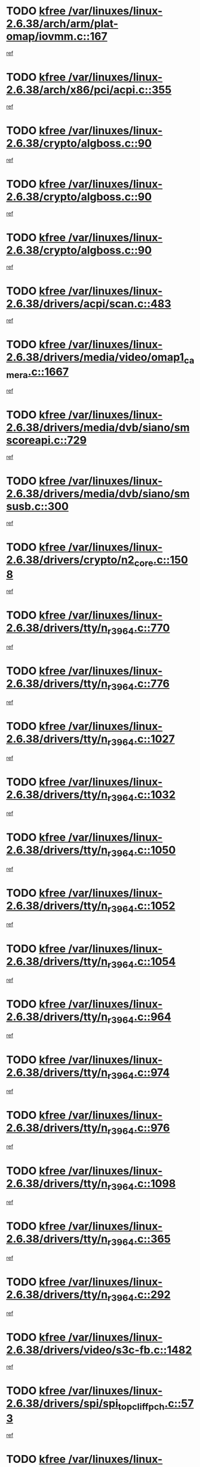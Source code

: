 * TODO [[view:/var/linuxes/linux-2.6.38/arch/arm/plat-omap/iovmm.c::face=ovl-face1::linb=167::colb=1::cole=6][kfree /var/linuxes/linux-2.6.38/arch/arm/plat-omap/iovmm.c::167]]
[[view:/var/linuxes/linux-2.6.38/arch/arm/plat-omap/iovmm.c::face=ovl-face2::linb=169::colb=36::cole=39][ref]]
* TODO [[view:/var/linuxes/linux-2.6.38/arch/x86/pci/acpi.c::face=ovl-face1::linb=355::colb=2::cole=7][kfree /var/linuxes/linux-2.6.38/arch/x86/pci/acpi.c::355]]
[[view:/var/linuxes/linux-2.6.38/arch/x86/pci/acpi.c::face=ovl-face2::linb=365::colb=8::cole=10][ref]]
* TODO [[view:/var/linuxes/linux-2.6.38/crypto/algboss.c::face=ovl-face1::linb=90::colb=1::cole=6][kfree /var/linuxes/linux-2.6.38/crypto/algboss.c::90]]
[[view:/var/linuxes/linux-2.6.38/crypto/algboss.c::face=ovl-face2::linb=94::colb=21::cole=26][ref]]
* TODO [[view:/var/linuxes/linux-2.6.38/crypto/algboss.c::face=ovl-face1::linb=90::colb=1::cole=6][kfree /var/linuxes/linux-2.6.38/crypto/algboss.c::90]]
[[view:/var/linuxes/linux-2.6.38/crypto/algboss.c::face=ovl-face2::linb=94::colb=36::cole=41][ref]]
* TODO [[view:/var/linuxes/linux-2.6.38/crypto/algboss.c::face=ovl-face1::linb=90::colb=1::cole=6][kfree /var/linuxes/linux-2.6.38/crypto/algboss.c::90]]
[[view:/var/linuxes/linux-2.6.38/crypto/algboss.c::face=ovl-face2::linb=94::colb=50::cole=55][ref]]
* TODO [[view:/var/linuxes/linux-2.6.38/drivers/acpi/scan.c::face=ovl-face1::linb=483::colb=3::cole=8][kfree /var/linuxes/linux-2.6.38/drivers/acpi/scan.c::483]]
[[view:/var/linuxes/linux-2.6.38/drivers/acpi/scan.c::face=ovl-face2::linb=488::colb=23::cole=33][ref]]
* TODO [[view:/var/linuxes/linux-2.6.38/drivers/media/video/omap1_camera.c::face=ovl-face1::linb=1667::colb=1::cole=6][kfree /var/linuxes/linux-2.6.38/drivers/media/video/omap1_camera.c::1667]]
[[view:/var/linuxes/linux-2.6.38/drivers/media/video/omap1_camera.c::face=ovl-face2::linb=1669::colb=9::cole=14][ref]]
* TODO [[view:/var/linuxes/linux-2.6.38/drivers/media/dvb/siano/smscoreapi.c::face=ovl-face1::linb=729::colb=1::cole=6][kfree /var/linuxes/linux-2.6.38/drivers/media/dvb/siano/smscoreapi.c::729]]
[[view:/var/linuxes/linux-2.6.38/drivers/media/dvb/siano/smscoreapi.c::face=ovl-face2::linb=733::colb=33::cole=40][ref]]
* TODO [[view:/var/linuxes/linux-2.6.38/drivers/media/dvb/siano/smsusb.c::face=ovl-face1::linb=300::colb=2::cole=7][kfree /var/linuxes/linux-2.6.38/drivers/media/dvb/siano/smsusb.c::300]]
[[view:/var/linuxes/linux-2.6.38/drivers/media/dvb/siano/smsusb.c::face=ovl-face2::linb=302::colb=34::cole=37][ref]]
* TODO [[view:/var/linuxes/linux-2.6.38/drivers/crypto/n2_core.c::face=ovl-face1::linb=1508::colb=2::cole=7][kfree /var/linuxes/linux-2.6.38/drivers/crypto/n2_core.c::1508]]
[[view:/var/linuxes/linux-2.6.38/drivers/crypto/n2_core.c::face=ovl-face2::linb=1512::colb=13::cole=14][ref]]
* TODO [[view:/var/linuxes/linux-2.6.38/drivers/tty/n_r3964.c::face=ovl-face1::linb=770::colb=6::cole=11][kfree /var/linuxes/linux-2.6.38/drivers/tty/n_r3964.c::770]]
[[view:/var/linuxes/linux-2.6.38/drivers/tty/n_r3964.c::face=ovl-face2::linb=772::colb=19::cole=23][ref]]
* TODO [[view:/var/linuxes/linux-2.6.38/drivers/tty/n_r3964.c::face=ovl-face1::linb=776::colb=4::cole=9][kfree /var/linuxes/linux-2.6.38/drivers/tty/n_r3964.c::776]]
[[view:/var/linuxes/linux-2.6.38/drivers/tty/n_r3964.c::face=ovl-face2::linb=777::colb=41::cole=48][ref]]
* TODO [[view:/var/linuxes/linux-2.6.38/drivers/tty/n_r3964.c::face=ovl-face1::linb=1027::colb=4::cole=9][kfree /var/linuxes/linux-2.6.38/drivers/tty/n_r3964.c::1027]]
[[view:/var/linuxes/linux-2.6.38/drivers/tty/n_r3964.c::face=ovl-face2::linb=1028::colb=42::cole=46][ref]]
* TODO [[view:/var/linuxes/linux-2.6.38/drivers/tty/n_r3964.c::face=ovl-face1::linb=1032::colb=2::cole=7][kfree /var/linuxes/linux-2.6.38/drivers/tty/n_r3964.c::1032]]
[[view:/var/linuxes/linux-2.6.38/drivers/tty/n_r3964.c::face=ovl-face2::linb=1033::colb=43::cole=50][ref]]
* TODO [[view:/var/linuxes/linux-2.6.38/drivers/tty/n_r3964.c::face=ovl-face1::linb=1050::colb=1::cole=6][kfree /var/linuxes/linux-2.6.38/drivers/tty/n_r3964.c::1050]]
[[view:/var/linuxes/linux-2.6.38/drivers/tty/n_r3964.c::face=ovl-face2::linb=1051::colb=42::cole=55][ref]]
* TODO [[view:/var/linuxes/linux-2.6.38/drivers/tty/n_r3964.c::face=ovl-face1::linb=1052::colb=1::cole=6][kfree /var/linuxes/linux-2.6.38/drivers/tty/n_r3964.c::1052]]
[[view:/var/linuxes/linux-2.6.38/drivers/tty/n_r3964.c::face=ovl-face2::linb=1053::colb=42::cole=55][ref]]
* TODO [[view:/var/linuxes/linux-2.6.38/drivers/tty/n_r3964.c::face=ovl-face1::linb=1054::colb=1::cole=6][kfree /var/linuxes/linux-2.6.38/drivers/tty/n_r3964.c::1054]]
[[view:/var/linuxes/linux-2.6.38/drivers/tty/n_r3964.c::face=ovl-face2::linb=1055::colb=40::cole=45][ref]]
* TODO [[view:/var/linuxes/linux-2.6.38/drivers/tty/n_r3964.c::face=ovl-face1::linb=964::colb=2::cole=7][kfree /var/linuxes/linux-2.6.38/drivers/tty/n_r3964.c::964]]
[[view:/var/linuxes/linux-2.6.38/drivers/tty/n_r3964.c::face=ovl-face2::linb=965::colb=40::cole=45][ref]]
* TODO [[view:/var/linuxes/linux-2.6.38/drivers/tty/n_r3964.c::face=ovl-face1::linb=974::colb=2::cole=7][kfree /var/linuxes/linux-2.6.38/drivers/tty/n_r3964.c::974]]
[[view:/var/linuxes/linux-2.6.38/drivers/tty/n_r3964.c::face=ovl-face2::linb=975::colb=42::cole=55][ref]]
* TODO [[view:/var/linuxes/linux-2.6.38/drivers/tty/n_r3964.c::face=ovl-face1::linb=976::colb=2::cole=7][kfree /var/linuxes/linux-2.6.38/drivers/tty/n_r3964.c::976]]
[[view:/var/linuxes/linux-2.6.38/drivers/tty/n_r3964.c::face=ovl-face2::linb=977::colb=40::cole=45][ref]]
* TODO [[view:/var/linuxes/linux-2.6.38/drivers/tty/n_r3964.c::face=ovl-face1::linb=1098::colb=2::cole=7][kfree /var/linuxes/linux-2.6.38/drivers/tty/n_r3964.c::1098]]
[[view:/var/linuxes/linux-2.6.38/drivers/tty/n_r3964.c::face=ovl-face2::linb=1099::colb=39::cole=43][ref]]
* TODO [[view:/var/linuxes/linux-2.6.38/drivers/tty/n_r3964.c::face=ovl-face1::linb=365::colb=1::cole=6][kfree /var/linuxes/linux-2.6.38/drivers/tty/n_r3964.c::365]]
[[view:/var/linuxes/linux-2.6.38/drivers/tty/n_r3964.c::face=ovl-face2::linb=366::colb=44::cole=51][ref]]
* TODO [[view:/var/linuxes/linux-2.6.38/drivers/tty/n_r3964.c::face=ovl-face1::linb=292::colb=1::cole=6][kfree /var/linuxes/linux-2.6.38/drivers/tty/n_r3964.c::292]]
[[view:/var/linuxes/linux-2.6.38/drivers/tty/n_r3964.c::face=ovl-face2::linb=293::colb=44::cole=51][ref]]
* TODO [[view:/var/linuxes/linux-2.6.38/drivers/video/s3c-fb.c::face=ovl-face1::linb=1482::colb=1::cole=6][kfree /var/linuxes/linux-2.6.38/drivers/video/s3c-fb.c::1482]]
[[view:/var/linuxes/linux-2.6.38/drivers/video/s3c-fb.c::face=ovl-face2::linb=1484::colb=21::cole=24][ref]]
* TODO [[view:/var/linuxes/linux-2.6.38/drivers/spi/spi_topcliff_pch.c::face=ovl-face1::linb=573::colb=3::cole=8][kfree /var/linuxes/linux-2.6.38/drivers/spi/spi_topcliff_pch.c::573]]
[[view:/var/linuxes/linux-2.6.38/drivers/spi/spi_topcliff_pch.c::face=ovl-face2::linb=596::colb=4::cole=21][ref]]
* TODO [[view:/var/linuxes/linux-2.6.38/drivers/spi/spi_topcliff_pch.c::face=ovl-face1::linb=573::colb=3::cole=8][kfree /var/linuxes/linux-2.6.38/drivers/spi/spi_topcliff_pch.c::573]]
[[view:/var/linuxes/linux-2.6.38/drivers/spi/spi_topcliff_pch.c::face=ovl-face2::linb=600::colb=4::cole=21][ref]]
* TODO [[view:/var/linuxes/linux-2.6.38/drivers/spi/spi_topcliff_pch.c::face=ovl-face1::linb=573::colb=3::cole=8][kfree /var/linuxes/linux-2.6.38/drivers/spi/spi_topcliff_pch.c::573]]
[[view:/var/linuxes/linux-2.6.38/drivers/spi/spi_topcliff_pch.c::face=ovl-face2::linb=614::colb=44::cole=61][ref]]
* TODO [[view:/var/linuxes/linux-2.6.38/drivers/misc/lkdtm.c::face=ovl-face1::linb=324::colb=2::cole=7][kfree /var/linuxes/linux-2.6.38/drivers/misc/lkdtm.c::324]]
[[view:/var/linuxes/linux-2.6.38/drivers/misc/lkdtm.c::face=ovl-face2::linb=326::colb=9::cole=13][ref]]
* TODO [[view:/var/linuxes/linux-2.6.38/drivers/mtd/devices/phram.c::face=ovl-face1::linb=265::colb=2::cole=7][kfree /var/linuxes/linux-2.6.38/drivers/mtd/devices/phram.c::265]]
[[view:/var/linuxes/linux-2.6.38/drivers/mtd/devices/phram.c::face=ovl-face2::linb=271::colb=8::cole=12][ref]]
* TODO [[view:/var/linuxes/linux-2.6.38/drivers/mtd/devices/phram.c::face=ovl-face1::linb=265::colb=2::cole=7][kfree /var/linuxes/linux-2.6.38/drivers/mtd/devices/phram.c::265]]
[[view:/var/linuxes/linux-2.6.38/drivers/mtd/devices/phram.c::face=ovl-face2::linb=275::colb=23::cole=27][ref]]
* TODO [[view:/var/linuxes/linux-2.6.38/drivers/mtd/devices/phram.c::face=ovl-face1::linb=271::colb=2::cole=7][kfree /var/linuxes/linux-2.6.38/drivers/mtd/devices/phram.c::271]]
[[view:/var/linuxes/linux-2.6.38/drivers/mtd/devices/phram.c::face=ovl-face2::linb=275::colb=23::cole=27][ref]]
* TODO [[view:/var/linuxes/linux-2.6.38/drivers/char/rio/rio_linux.c::face=ovl-face1::linb=867::colb=10::cole=15][kfree /var/linuxes/linux-2.6.38/drivers/char/rio/rio_linux.c::867]]
[[view:/var/linuxes/linux-2.6.38/drivers/char/rio/rio_linux.c::face=ovl-face2::linb=870::colb=78::cole=89][ref]]
* TODO [[view:/var/linuxes/linux-2.6.38/drivers/char/rio/rio_linux.c::face=ovl-face1::linb=868::colb=12::cole=17][kfree /var/linuxes/linux-2.6.38/drivers/char/rio/rio_linux.c::868]]
[[view:/var/linuxes/linux-2.6.38/drivers/char/rio/rio_linux.c::face=ovl-face2::linb=870::colb=65::cole=76][ref]]
* TODO [[view:/var/linuxes/linux-2.6.38/drivers/net/can/mcp251x.c::face=ovl-face1::linb=1081::colb=2::cole=7][kfree /var/linuxes/linux-2.6.38/drivers/net/can/mcp251x.c::1081]]
[[view:/var/linuxes/linux-2.6.38/drivers/net/can/mcp251x.c::face=ovl-face2::linb=1086::colb=6::cole=22][ref]]
* TODO [[view:/var/linuxes/linux-2.6.38/drivers/staging/brcm80211/brcmfmac/wl_iw.c::face=ovl-face1::linb=1671::colb=2::cole=7][kfree /var/linuxes/linux-2.6.38/drivers/staging/brcm80211/brcmfmac/wl_iw.c::1671]]
[[view:/var/linuxes/linux-2.6.38/drivers/staging/brcm80211/brcmfmac/wl_iw.c::face=ovl-face2::linb=1715::colb=27::cole=31][ref]]
* TODO [[view:/var/linuxes/linux-2.6.38/drivers/staging/brcm80211/brcmfmac/dhd_linux.c::face=ovl-face1::linb=921::colb=2::cole=7][kfree /var/linuxes/linux-2.6.38/drivers/staging/brcm80211/brcmfmac/dhd_linux.c::921]]
[[view:/var/linuxes/linux-2.6.38/drivers/staging/brcm80211/brcmfmac/dhd_linux.c::face=ovl-face2::linb=923::colb=6::cole=9][ref]]
* TODO [[view:/var/linuxes/linux-2.6.38/drivers/staging/tidspbridge/rmgr/proc.c::face=ovl-face1::linb=337::colb=3::cole=8][kfree /var/linuxes/linux-2.6.38/drivers/staging/tidspbridge/rmgr/proc.c::337]]
[[view:/var/linuxes/linux-2.6.38/drivers/staging/tidspbridge/rmgr/proc.c::face=ovl-face2::linb=348::colb=1::cole=14][ref]]
* TODO [[view:/var/linuxes/linux-2.6.38/drivers/staging/tidspbridge/rmgr/proc.c::face=ovl-face1::linb=339::colb=2::cole=7][kfree /var/linuxes/linux-2.6.38/drivers/staging/tidspbridge/rmgr/proc.c::339]]
[[view:/var/linuxes/linux-2.6.38/drivers/staging/tidspbridge/rmgr/proc.c::face=ovl-face2::linb=348::colb=1::cole=14][ref]]
* TODO [[view:/var/linuxes/linux-2.6.38/drivers/staging/tidspbridge/rmgr/proc.c::face=ovl-face1::linb=374::colb=3::cole=8][kfree /var/linuxes/linux-2.6.38/drivers/staging/tidspbridge/rmgr/proc.c::374]]
[[view:/var/linuxes/linux-2.6.38/drivers/staging/tidspbridge/rmgr/proc.c::face=ovl-face2::linb=377::colb=27::cole=40][ref]]
* TODO [[view:/var/linuxes/linux-2.6.38/drivers/staging/tidspbridge/rmgr/dbdcd.c::face=ovl-face1::linb=957::colb=4::cole=9][kfree /var/linuxes/linux-2.6.38/drivers/staging/tidspbridge/rmgr/dbdcd.c::957]]
[[view:/var/linuxes/linux-2.6.38/drivers/staging/tidspbridge/rmgr/dbdcd.c::face=ovl-face2::linb=962::colb=7::cole=14][ref]]
* TODO [[view:/var/linuxes/linux-2.6.38/drivers/staging/tidspbridge/core/chnl_sm.c::face=ovl-face1::linb=970::colb=2::cole=7][kfree /var/linuxes/linux-2.6.38/drivers/staging/tidspbridge/core/chnl_sm.c::970]]
[[view:/var/linuxes/linux-2.6.38/drivers/staging/tidspbridge/core/chnl_sm.c::face=ovl-face2::linb=970::colb=8::cole=32][ref]]
* TODO [[view:/var/linuxes/linux-2.6.38/drivers/staging/westbridge/astoria/block/cyasblkdev_block.c::face=ovl-face1::linb=277::colb=2::cole=7][kfree /var/linuxes/linux-2.6.38/drivers/staging/westbridge/astoria/block/cyasblkdev_block.c::277]]
[[view:/var/linuxes/linux-2.6.38/drivers/staging/westbridge/astoria/block/cyasblkdev_block.c::face=ovl-face2::linb=283::colb=2::cole=4][ref]]
* TODO [[view:/var/linuxes/linux-2.6.38/drivers/staging/ath6kl/os/linux/ioctl.c::face=ovl-face1::linb=371::colb=8::cole=13][kfree /var/linuxes/linux-2.6.38/drivers/staging/ath6kl/os/linux/ioctl.c::371]]
[[view:/var/linuxes/linux-2.6.38/drivers/staging/ath6kl/os/linux/ioctl.c::face=ovl-face2::linb=374::colb=19::cole=23][ref]]
* TODO [[view:/var/linuxes/linux-2.6.38/drivers/usb/host/r8a66597-hcd.c::face=ovl-face1::linb=442::colb=1::cole=6][kfree /var/linuxes/linux-2.6.38/drivers/usb/host/r8a66597-hcd.c::442]]
[[view:/var/linuxes/linux-2.6.38/drivers/usb/host/r8a66597-hcd.c::face=ovl-face2::linb=445::colb=38::cole=41][ref]]
* TODO [[view:/var/linuxes/linux-2.6.38/drivers/usb/storage/isd200.c::face=ovl-face1::linb=1470::colb=3::cole=8][kfree /var/linuxes/linux-2.6.38/drivers/usb/storage/isd200.c::1470]]
[[view:/var/linuxes/linux-2.6.38/drivers/usb/storage/isd200.c::face=ovl-face2::linb=1476::colb=14::cole=18][ref]]
* TODO [[view:/var/linuxes/linux-2.6.38/drivers/infiniband/hw/cxgb4/mem.c::face=ovl-face1::linb=691::colb=1::cole=6][kfree /var/linuxes/linux-2.6.38/drivers/infiniband/hw/cxgb4/mem.c::691]]
[[view:/var/linuxes/linux-2.6.38/drivers/infiniband/hw/cxgb4/mem.c::face=ovl-face2::linb=692::colb=60::cole=63][ref]]
* TODO [[view:/var/linuxes/linux-2.6.38/drivers/infiniband/hw/cxgb3/iwch_provider.c::face=ovl-face1::linb=792::colb=1::cole=6][kfree /var/linuxes/linux-2.6.38/drivers/infiniband/hw/cxgb3/iwch_provider.c::792]]
[[view:/var/linuxes/linux-2.6.38/drivers/infiniband/hw/cxgb3/iwch_provider.c::face=ovl-face2::linb=793::colb=60::cole=63][ref]]
* TODO [[view:/var/linuxes/linux-2.6.38/drivers/infiniband/core/umem.c::face=ovl-face1::linb=207::colb=2::cole=7][kfree /var/linuxes/linux-2.6.38/drivers/infiniband/core/umem.c::207]]
[[view:/var/linuxes/linux-2.6.38/drivers/infiniband/core/umem.c::face=ovl-face2::linb=216::colb=33::cole=37][ref]]
* TODO [[view:/var/linuxes/linux-2.6.38/fs/fuse/dev.c::face=ovl-face1::linb=1910::colb=2::cole=7][kfree /var/linuxes/linux-2.6.38/fs/fuse/dev.c::1910]]
[[view:/var/linuxes/linux-2.6.38/fs/fuse/dev.c::face=ovl-face2::linb=1910::colb=8::cole=35][ref]]
* TODO [[view:/var/linuxes/linux-2.6.38/fs/ceph/super.c::face=ovl-face1::linb=508::colb=1::cole=6][kfree /var/linuxes/linux-2.6.38/fs/ceph/super.c::508]]
[[view:/var/linuxes/linux-2.6.38/fs/ceph/super.c::face=ovl-face2::linb=509::colb=37::cole=40][ref]]
* TODO [[view:/var/linuxes/linux-2.6.38/fs/btrfs/volumes.c::face=ovl-face1::linb=3024::colb=2::cole=7][kfree /var/linuxes/linux-2.6.38/fs/btrfs/volumes.c::3024]]
[[view:/var/linuxes/linux-2.6.38/fs/btrfs/volumes.c::face=ovl-face2::linb=2991::colb=8::cole=13][ref]]
* TODO [[view:/var/linuxes/linux-2.6.38/fs/nfs/nfs4proc.c::face=ovl-face1::linb=4740::colb=2::cole=7][kfree /var/linuxes/linux-2.6.38/fs/nfs/nfs4proc.c::4740]]
[[view:/var/linuxes/linux-2.6.38/fs/nfs/nfs4proc.c::face=ovl-face2::linb=4748::colb=2::cole=12][ref]]
* TODO [[view:/var/linuxes/linux-2.6.38/fs/nfs/nfs4proc.c::face=ovl-face1::linb=4740::colb=2::cole=7][kfree /var/linuxes/linux-2.6.38/fs/nfs/nfs4proc.c::4740]]
[[view:/var/linuxes/linux-2.6.38/fs/nfs/nfs4proc.c::face=ovl-face2::linb=4751::colb=7::cole=17][ref]]
* TODO [[view:/var/linuxes/linux-2.6.38/fs/jffs2/compr.c::face=ovl-face1::linb=119::colb=3::cole=8][kfree /var/linuxes/linux-2.6.38/fs/jffs2/compr.c::119]]
[[view:/var/linuxes/linux-2.6.38/fs/jffs2/compr.c::face=ovl-face2::linb=191::colb=15::cole=25][ref]]
* TODO [[view:/var/linuxes/linux-2.6.38/mm/slub.c::face=ovl-face1::linb=3243::colb=4::cole=9][kfree /var/linuxes/linux-2.6.38/mm/slub.c::3243]]
[[view:/var/linuxes/linux-2.6.38/mm/slub.c::face=ovl-face2::linb=3259::colb=8::cole=9][ref]]
* TODO [[view:/var/linuxes/linux-2.6.38/mm/slub.c::face=ovl-face1::linb=3250::colb=2::cole=7][kfree /var/linuxes/linux-2.6.38/mm/slub.c::3250]]
[[view:/var/linuxes/linux-2.6.38/mm/slub.c::face=ovl-face2::linb=3259::colb=8::cole=9][ref]]
* TODO [[view:/var/linuxes/linux-2.6.38/mm/slub.c::face=ovl-face1::linb=3723::colb=1::cole=6][kfree /var/linuxes/linux-2.6.38/mm/slub.c::3723]]
[[view:/var/linuxes/linux-2.6.38/mm/slub.c::face=ovl-face2::linb=3724::colb=2::cole=3][ref]]
* TODO [[view:/var/linuxes/linux-2.6.38/mm/slub.c::face=ovl-face1::linb=3729::colb=1::cole=6][kfree /var/linuxes/linux-2.6.38/mm/slub.c::3729]]
[[view:/var/linuxes/linux-2.6.38/mm/slub.c::face=ovl-face2::linb=3730::colb=1::cole=2][ref]]
* TODO [[view:/var/linuxes/linux-2.6.38/mm/slub.c::face=ovl-face1::linb=3736::colb=1::cole=6][kfree /var/linuxes/linux-2.6.38/mm/slub.c::3736]]
[[view:/var/linuxes/linux-2.6.38/mm/slub.c::face=ovl-face2::linb=3737::colb=1::cole=2][ref]]
* TODO [[view:/var/linuxes/linux-2.6.38/net/ceph/ceph_common.c::face=ovl-face1::linb=411::colb=1::cole=6][kfree /var/linuxes/linux-2.6.38/net/ceph/ceph_common.c::411]]
[[view:/var/linuxes/linux-2.6.38/net/ceph/ceph_common.c::face=ovl-face2::linb=412::colb=34::cole=40][ref]]
* TODO [[view:/var/linuxes/linux-2.6.38/net/ceph/messenger.c::face=ovl-face1::linb=2113::colb=1::cole=6][kfree /var/linuxes/linux-2.6.38/net/ceph/messenger.c::2113]]
[[view:/var/linuxes/linux-2.6.38/net/ceph/messenger.c::face=ovl-face2::linb=2114::colb=34::cole=38][ref]]
* TODO [[view:/var/linuxes/linux-2.6.38/net/core/skbuff.c::face=ovl-face1::linb=820::colb=2::cole=7][kfree /var/linuxes/linux-2.6.38/net/core/skbuff.c::820]]
[[view:/var/linuxes/linux-2.6.38/net/core/skbuff.c::face=ovl-face2::linb=830::colb=24::cole=33][ref]]
* TODO [[view:/var/linuxes/linux-2.6.38/net/sctp/transport.c::face=ovl-face1::linb=174::colb=1::cole=6][kfree /var/linuxes/linux-2.6.38/net/sctp/transport.c::174]]
[[view:/var/linuxes/linux-2.6.38/net/sctp/transport.c::face=ovl-face2::linb=175::colb=21::cole=30][ref]]
* TODO [[view:/var/linuxes/linux-2.6.38/net/sctp/bind_addr.c::face=ovl-face1::linb=150::colb=2::cole=7][kfree /var/linuxes/linux-2.6.38/net/sctp/bind_addr.c::150]]
[[view:/var/linuxes/linux-2.6.38/net/sctp/bind_addr.c::face=ovl-face2::linb=151::colb=22::cole=26][ref]]
* TODO [[view:/var/linuxes/linux-2.6.38/net/sctp/endpointola.c::face=ovl-face1::linb=283::colb=2::cole=7][kfree /var/linuxes/linux-2.6.38/net/sctp/endpointola.c::283]]
[[view:/var/linuxes/linux-2.6.38/net/sctp/endpointola.c::face=ovl-face2::linb=284::colb=22::cole=24][ref]]
* TODO [[view:/var/linuxes/linux-2.6.38/security/apparmor/path.c::face=ovl-face1::linb=203::colb=2::cole=7][kfree /var/linuxes/linux-2.6.38/security/apparmor/path.c::203]]
[[view:/var/linuxes/linux-2.6.38/security/apparmor/path.c::face=ovl-face2::linb=208::colb=11::cole=14][ref]]
* TODO [[view:/var/linuxes/linux-2.6.38/sound/pci/asihpi/asihpi.c::face=ovl-face1::linb=1188::colb=2::cole=7][kfree /var/linuxes/linux-2.6.38/sound/pci/asihpi/asihpi.c::1188]]
[[view:/var/linuxes/linux-2.6.38/sound/pci/asihpi/asihpi.c::face=ovl-face2::linb=1195::colb=13::cole=17][ref]]
* TODO [[view:/var/linuxes/linux-2.6.38/sound/pci/asihpi/asihpi.c::face=ovl-face1::linb=949::colb=2::cole=7][kfree /var/linuxes/linux-2.6.38/sound/pci/asihpi/asihpi.c::949]]
[[view:/var/linuxes/linux-2.6.38/sound/pci/asihpi/asihpi.c::face=ovl-face2::linb=960::colb=13::cole=17][ref]]
* TODO [[view:/var/linuxes/linux-2.6.38/arch/s390/kernel/debug.c::face=ovl-face1::linb=391::colb=2::cole=17][debug_info_free /var/linuxes/linux-2.6.38/arch/s390/kernel/debug.c::391]]
[[view:/var/linuxes/linux-2.6.38/arch/s390/kernel/debug.c::face=ovl-face2::linb=399::colb=10::cole=12][ref]]
* TODO [[view:/var/linuxes/linux-2.6.38/arch/s390/kernel/debug.c::face=ovl-face1::linb=391::colb=2::cole=17][debug_info_free /var/linuxes/linux-2.6.38/arch/s390/kernel/debug.c::391]]
[[view:/var/linuxes/linux-2.6.38/arch/s390/kernel/debug.c::face=ovl-face2::linb=404::colb=15::cole=17][ref]]
* TODO [[view:/var/linuxes/linux-2.6.38/arch/mips/kernel/vpe.c::face=ovl-face1::linb=241::colb=2::cole=17][release_progmem /var/linuxes/linux-2.6.38/arch/mips/kernel/vpe.c::241]]
[[view:/var/linuxes/linux-2.6.38/arch/mips/kernel/vpe.c::face=ovl-face2::linb=242::colb=7::cole=8][ref]]
* TODO [[view:/var/linuxes/linux-2.6.38/drivers/media/video/pwc/pwc-if.c::face=ovl-face1::linb=1245::colb=2::cole=13][pwc_cleanup /var/linuxes/linux-2.6.38/drivers/media/video/pwc/pwc-if.c::1245]]
[[view:/var/linuxes/linux-2.6.38/drivers/media/video/pwc/pwc-if.c::face=ovl-face2::linb=1248::colb=33::cole=37][ref]]
* TODO [[view:/var/linuxes/linux-2.6.38/drivers/media/video/pwc/pwc-if.c::face=ovl-face1::linb=1245::colb=2::cole=13][pwc_cleanup /var/linuxes/linux-2.6.38/drivers/media/video/pwc/pwc-if.c::1245]]
[[view:/var/linuxes/linux-2.6.38/drivers/media/video/pwc/pwc-if.c::face=ovl-face2::linb=1251::colb=15::cole=19][ref]]
* TODO [[view:/var/linuxes/linux-2.6.38/drivers/media/video/pwc/pwc-if.c::face=ovl-face1::linb=1881::colb=2::cole=13][pwc_cleanup /var/linuxes/linux-2.6.38/drivers/media/video/pwc/pwc-if.c::1881]]
[[view:/var/linuxes/linux-2.6.38/drivers/media/video/pwc/pwc-if.c::face=ovl-face2::linb=1886::colb=33::cole=37][ref]]
* TODO [[view:/var/linuxes/linux-2.6.38/drivers/media/video/pwc/pwc-if.c::face=ovl-face1::linb=1881::colb=2::cole=13][pwc_cleanup /var/linuxes/linux-2.6.38/drivers/media/video/pwc/pwc-if.c::1881]]
[[view:/var/linuxes/linux-2.6.38/drivers/media/video/pwc/pwc-if.c::face=ovl-face2::linb=1890::colb=15::cole=19][ref]]
* TODO [[view:/var/linuxes/linux-2.6.38/drivers/net/ucc_geth.c::face=ovl-face1::linb=1840::colb=2::cole=25][put_enet_addr_container /var/linuxes/linux-2.6.38/drivers/net/ucc_geth.c::1840]]
[[view:/var/linuxes/linux-2.6.38/drivers/net/ucc_geth.c::face=ovl-face2::linb=1840::colb=26::cole=61][ref]]
* TODO [[view:/var/linuxes/linux-2.6.38/drivers/staging/frontier/alphatrack.c::face=ovl-face1::linb=849::colb=2::cole=23][usb_alphatrack_delete /var/linuxes/linux-2.6.38/drivers/staging/frontier/alphatrack.c::849]]
[[view:/var/linuxes/linux-2.6.38/drivers/staging/frontier/alphatrack.c::face=ovl-face2::linb=855::colb=13::cole=16][ref]]
* TODO [[view:/var/linuxes/linux-2.6.38/fs/ocfs2/aops.c::face=ovl-face1::linb=1858::colb=2::cole=26][ocfs2_free_alloc_context /var/linuxes/linux-2.6.38/fs/ocfs2/aops.c::1858]]
[[view:/var/linuxes/linux-2.6.38/fs/ocfs2/aops.c::face=ovl-face2::linb=1831::colb=44::cole=51][ref]]
* TODO [[view:/var/linuxes/linux-2.6.38/fs/ocfs2/aops.c::face=ovl-face1::linb=1858::colb=2::cole=26][ocfs2_free_alloc_context /var/linuxes/linux-2.6.38/fs/ocfs2/aops.c::1858]]
[[view:/var/linuxes/linux-2.6.38/fs/ocfs2/aops.c::face=ovl-face2::linb=1858::colb=27::cole=34][ref]]
* TODO [[view:/var/linuxes/linux-2.6.38/fs/ocfs2/aops.c::face=ovl-face1::linb=1860::colb=2::cole=26][ocfs2_free_alloc_context /var/linuxes/linux-2.6.38/fs/ocfs2/aops.c::1860]]
[[view:/var/linuxes/linux-2.6.38/fs/ocfs2/aops.c::face=ovl-face2::linb=1831::colb=53::cole=60][ref]]
* TODO [[view:/var/linuxes/linux-2.6.38/fs/ocfs2/aops.c::face=ovl-face1::linb=1860::colb=2::cole=26][ocfs2_free_alloc_context /var/linuxes/linux-2.6.38/fs/ocfs2/aops.c::1860]]
[[view:/var/linuxes/linux-2.6.38/fs/ocfs2/aops.c::face=ovl-face2::linb=1860::colb=27::cole=34][ref]]
* TODO [[view:/var/linuxes/linux-2.6.38/arch/s390/hypfs/hypfs_vm.c::face=ovl-face1::linb=98::colb=2::cole=7][vfree /var/linuxes/linux-2.6.38/arch/s390/hypfs/hypfs_vm.c::98]]
[[view:/var/linuxes/linux-2.6.38/arch/s390/hypfs/hypfs_vm.c::face=ovl-face2::linb=102::colb=8::cole=12][ref]]
* TODO [[view:/var/linuxes/linux-2.6.38/arch/ia64/sn/kernel/sn2/sn_hwperf.c::face=ovl-face1::linb=79::colb=2::cole=7][vfree /var/linuxes/linux-2.6.38/arch/ia64/sn/kernel/sn2/sn_hwperf.c::79]]
[[view:/var/linuxes/linux-2.6.38/arch/ia64/sn/kernel/sn2/sn_hwperf.c::face=ovl-face2::linb=84::colb=8::cole=14][ref]]
* TODO [[view:/var/linuxes/linux-2.6.38/mm/dmapool.c::face=ovl-face1::linb=503::colb=1::cole=17][dma_pool_destroy /var/linuxes/linux-2.6.38/mm/dmapool.c::503]]
[[view:/var/linuxes/linux-2.6.38/mm/dmapool.c::face=ovl-face2::linb=504::colb=65::cole=69][ref]]
* TODO [[view:/var/linuxes/linux-2.6.38/drivers/scsi/aic7xxx/aic79xx_core.c::face=ovl-face1::linb=2375::colb=2::cole=21][ahd_handle_hwerrint /var/linuxes/linux-2.6.38/drivers/scsi/aic7xxx/aic79xx_core.c::2375]]
[[view:/var/linuxes/linux-2.6.38/drivers/scsi/aic7xxx/aic79xx_core.c::face=ovl-face2::linb=2387::colb=13::cole=16][ref]]
